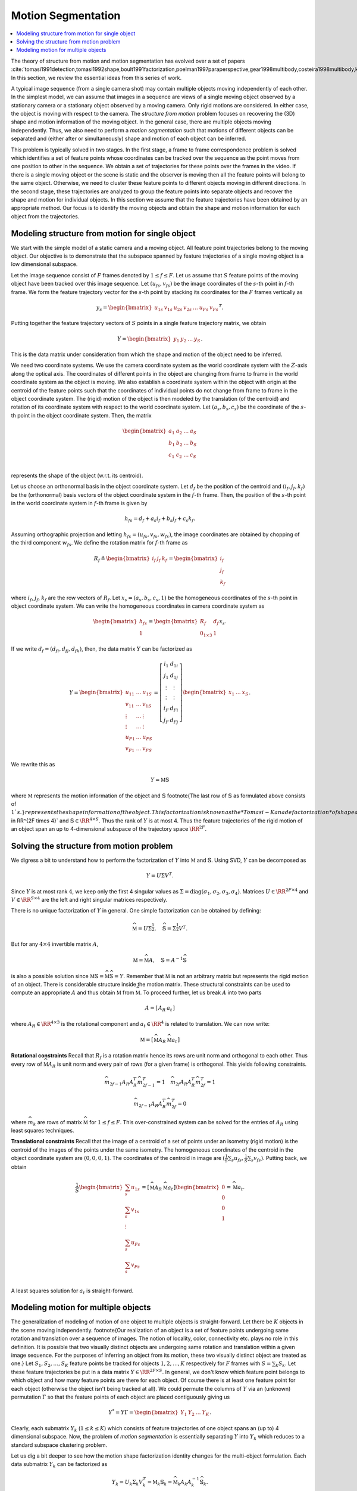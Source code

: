 .. _sec:motion_segmentation:
 
Motion Segmentation
----------------------------------------------------


.. contents::
    :local:



The theory of structure from motion and motion segmentation
has evolved over a set of papers 
:cite:`tomasi1991detection,tomasi1992shape,boult1991factorization,poelman1997paraperspective,gear1998multibody,costeira1998multibody,kanatani2001motion`. 
In this section, we review the essential ideas
from this series of work.

A typical image sequence 
(from a single camera shot)
may contain multiple objects moving
independently of each other.
In the simplest model, we can assume that images in a sequence
are views of a single moving object observed by a stationary camera or
a stationary object observed by a moving camera. Only rigid
motions are considered. In either case, the object is
moving with respect to the camera.
The *structure from motion* problem
focuses on recovering the (3D) shape and motion information
of the moving object. 
In the general case, there are multiple objects moving
independently. Thus, we also need to perform a
*motion segmentation* such that motions of 
different objects can be separated and (either
after or simultaneously) shape and motion of each object
can be inferred. 

This problem is typically solved in two stages. In the first
stage, a frame to frame correspondence problem is solved which
identifies 
a set of feature points whose coordinates can be tracked
over the sequence as the point moves from one position to 
other in the sequence.  
We obtain a set of
trajectories for these points over the frames in the video.
If there is a single moving object
or the scene is static and the observer is moving then 
all the feature points will belong to the same object.
Otherwise, we need to cluster these feature points to
different objects moving in different directions.
In the second stage, these trajectories are analyzed to group
the feature points into separate objects and recover the shape
and motion for individual objects. In this section we 
assume that the feature trajectories have been obtained
by an appropriate method. Our focus is to 
identify the moving objects and
obtain the
shape and motion information for each object from the
trajectories.

 
Modeling structure from motion for single object
""""""""""""""""""""""""""""""""""""""""""""""""""""""

We start with the simple model of a static camera
and a moving object. All feature point trajectories belong
to the moving object. Our objective is to demonstrate
that the subspace spanned by feature trajectories
of a single moving object is a low dimensional 
subspace.

Let the image sequence consist of :math:`F` frames denoted by
:math:`1 \leq f \leq F`. Let us assume that :math:`S` 
feature points of the moving object have been tracked
over this image sequence. Let :math:`(u_{fs}, v_{fs})` be the
image coordinates of the :math:`s`-th point in :math:`f`-th frame.
We form the feature trajectory vector for the :math:`s`-th
point by stacking its coordinates for the :math:`F` frames
vertically as


.. math::
    y_s = \begin{bmatrix} 
    u_{1s} & v_{1s} & u_{2s} & v_{2s} & \dots & 
    u_{Fs} & v_{Fs} 
    \end{bmatrix}^T. 

Putting together the feature trajectory vectors of :math:`S`
points in a single feature trajectory matrix, we obtain 


.. math::
    Y = \begin{bmatrix} y_1 & y_2 &\dots & y_S \end{bmatrix}.

This is the data matrix under consideration from which
the shape and motion of the object need to be inferred.

We need two coordinate systems. We use the camera
coordinate system as the world coordinate system
with the :math:`Z`-axis along the optical axis. The coordinates
of different points in the object are changing from
frame to frame in the world coordinate system as the object
is moving. We also establish a coordinate system within
the object with origin at the centroid of the feature points
such that the coordinates of individual points do not
change from frame to frame in the object coordinate system.
The (rigid) motion of the object is then modeled by the
translation (of the centroid) and rotation of its coordinate
system with respect to the world coordinate system. Let
:math:`(a_s, b_s, c_s)` be the coordinate of the :math:`s`-th point
in the object coordinate system. Then, the matrix


.. math:: 

    \begin{bmatrix}
    a_1 & a_2 & \dots & a_S\\
    b_1 & b_2 & \dots & b_S\\
    c_1 & c_2 & \dots & c_S\\
    \end{bmatrix}

represents the shape of the object (w.r.t. its centroid).

Let us choose an orthonormal basis in the object coordinate
system. Let :math:`d_f` be the position of the centroid and 
:math:`(i_f, j_f, k_f)` be the (orthonormal) basis vectors of 
the object coordinate system in the :math:`f`-th frame. Then,
the position of the :math:`s`-th point in the world coordinate
system in :math:`f`-th frame is given by


.. math::
    h_{fs} = d_f + a_s i_f + b_s j_f + c_s k_f.

Assuming orthographic projection and letting 
:math:`h_{fs} = (u_{fs}, v_{fs}, w_{fs})`, the image 
coordinates are obtained by chopping of the third component
:math:`w_{fs}`.
We define the rotation matrix for :math:`f`-th frame as 


.. math::
    R_f \triangleq \begin{bmatrix} i_f & j_f & k_f \end{bmatrix}
    = \begin{bmatrix} \underline{i}_f \\ \underline{j}_f 
    \\ \underline{k}_f \end{bmatrix}

where :math:`\underline{i}_f`, :math:`\underline{j}_f`, :math:`\underline{k}_f`
are the row vectors of :math:`R_f`. Let :math:`x_s = (a_s, b_s, c_s, 1)`
be the homogeneous coordinates of the :math:`s`-th point in object
coordinate system. We can write the homogeneous coordinates
in camera coordinate system as 


.. math::
    \begin{bmatrix}
    h_{fs}\\
    1
    \end{bmatrix}
    =
    \begin{bmatrix}
    R_f & d_f \\
    0_{1 \times 3} & 1
    \end{bmatrix}
    x_s.

If we write :math:`d_f = (d_{fi}, d_{fj}, d_{fk})`, then, the
data matrix :math:`Y` can be factorized as


.. math::
    Y = \begin{bmatrix}
    u_{11} & \dots & u_{1S}\\
    v_{11} & \dots & v_{1S}\\
    \vdots & \dots & \vdots \\
    \vdots & \dots & \vdots \\
    u_{F1} & \dots & u_{FS}\\
    v_{F1} & \dots & v_{FS}
    \end{bmatrix}
    =
    \left[ 
    \begin{array}{c|c}
    \underline{i}_1 & d_{1i}\\
    \underline{j}_1 & d_{1j}\\
    \vdots & \vdots \\ 
    \vdots & \vdots \\ 
    \underline{i}_F & d_{Fi}\\
    \underline{j}_F & d_{Fj}
    \end{array}
    \right]
    \begin{bmatrix}
    x_1 & \dots & x_S
    \end{bmatrix}.

We rewrite this as 


.. math::
    Y  = \mathbb{M} \mathbb{S}

where :math:`\mathbb{M}` represents the motion
information of the object and 
:math:`\mathbb{S}` 
\footnote{The last row of :math:`\mathbb{S}` as formulated
above consists of :math:`1`s.}
represents the shape information
of the object. 
This factorization is known as
the *Tomasi-Kanade factorization* of shape and motion
information of a moving object.
Note that :math:`\mathbb{M} \in \RR^{2F \times 4}` 
and :math:`\mathbb{S} \in \RR^{4 \times S}`. Thus
the rank of :math:`Y` is at most 4. 
Thus the feature trajectories
of the rigid motion of an object span an 
up to 4-dimensional
subspace of the trajectory space :math:`\RR^{2F}`. 
 
Solving the structure from motion problem
""""""""""""""""""""""""""""""""""""""""""""""""""""""

We digress a bit to understand how to perform the
factorization of :math:`Y` into :math:`\mathbb{M}` and :math:`\mathbb{S}`.
Using SVD, :math:`Y` can be decomposed as


.. math::
    Y = U \Sigma V^T.

Since :math:`Y` is at most rank :math:`4`, we keep only the 
first 4 singular values as 
:math:`\Sigma = \text{diag}(\sigma_1, \sigma_2, \sigma_3, \sigma_4)`. Matrices :math:`U \in \RR^{2F \times 4}` and :math:`V \in \RR^{S \times 4}` are the left and right singular matrices respectively.

There is no unique factorization of :math:`Y` in general. 
One simple factorization can be obtained by defining:


.. math::
    \widehat{\mathbb{M}} = U \Sigma^{\frac{1}{2}},
    \quad
    \widehat{\mathbb{S}} = \Sigma^{\frac{1}{2}} V^T.

But for any :math:`4 \times 4` invertible matrix :math:`A`, 


.. math::
    \mathbb{M} = \widehat{\mathbb{M}} A,
    \quad
    \mathbb{S} = A^{-1}\widehat{\mathbb{S}}

is also a possible solution since
:math:`\mathbb{M} \mathbb{S} = \widehat{\mathbb{M}} \widehat{\mathbb{S}} = Y`. 
Remember that :math:`\mathbb{M}` is not an arbitrary matrix
but represents the rigid motion of an object. There is 
considerable structure inside the motion matrix. These
structural constraints can be used to compute an appropriate
:math:`A` and thus obtain :math:`\mathbb{M}` from :math:`\widehat{\mathbb{M}}`.
To proceed further, let us break :math:`A` into two parts


.. math::
    A = \left[\begin{array}{c|c} A_R & a_t \end{array}\right]

where :math:`A_R \in \RR^{4 \times 3}` is the rotational
component and :math:`a_t \in \RR^4` is related to translation. 
We can now write:


.. math::
    \mathbb{M} = \left [ 
    \begin{array}{c|c}
    \widehat{\mathbb{M}} A_R & \widehat{\mathbb{M}} a_t 
    \end{array}
    \right]


**Rotational constraints** Recall that 
:math:`R_f` is a rotation matrix hence its rows are 
unit norm and orthogonal to each other.
Thus every row of :math:`\widehat{\mathbb{M}} A_R`
is unit norm and every pair of rows (for
a given frame) is orthogonal. This yields 
following constraints.


.. math::
    \widehat{m}_{2f-1} A_R A_R^T 
    \widehat{m}_{2f-1}^T = 1
    \quad 
    \widehat{m}_{2f} A_R A_R^T 
    \widehat{m}_{2f}^T = 1



.. math::
    \widehat{m}_{2f-1} A_R A_R^T 
    \widehat{m}_{2f}^T = 0

where :math:`\widehat{m}_k` are rows of
matrix :math:`\widehat{\mathbb{M}}` for
:math:`1 \leq f \leq F`. 
This over-constrained system can be solved for
the entries of :math:`A_R` using least squares techniques.

**Translational constraints**
Recall that the image of a centroid of a set of points
under an isometry (rigid motion) is the centroid 
of the images of the points under the same isometry.
The homogeneous coordinates of the centroid in the
object coordinate system are :math:`(0, 0, 0, 1)`. 
The coordinates of the centroid in image are
:math:`(\frac{1}{S} \sum_s {u_{f s}}, \frac{1}{S} \sum_s {v_{f s}} )`.
Putting back, we obtain


.. math::
    \frac{1}{S}
    \begin{bmatrix}
    \sum_s {u_{1 s}}\\
    \sum_s {v_{1 s}}\\
    \vdots\\
    \sum_s {u_{F s}}\\
    \sum_s {v_{F s}}\\
    \end{bmatrix}
    = \left [ 
    \begin{array}{c|c}
    \widehat{\mathbb{M}} A_R & \widehat{\mathbb{M}} a_t 
    \end{array}
    \right] 
    \begin{bmatrix}
    0 \\ 0 \\ 0 \\1
    \end{bmatrix} = \widehat{\mathbb{M}} a_t .

A least squares solution for :math:`a_t` is straight-forward.

 
Modeling motion for multiple objects
""""""""""""""""""""""""""""""""""""""""""""""""""""""

The generalization of modeling of motion of one object
to multiple objects is straight-forward. Let there be
:math:`K` objects in the scene moving independently. 
\footnote{Our realization of an object is a set of
feature points undergoing same rotation and translation
over a sequence of images. The notion of locality, color, 
connectivity etc. plays no role in this definition.
It is possible that two 
visually distinct objects are undergoing same rotation
and translation within a given image sequence. For the
purposes of inferring an object from its motion, these
two visually distinct object are treated as one.}
Let :math:`S_1, S_2, \dots, S_K` feature points be tracked
for objects :math:`1,2, \dots, K` respectively  for :math:`F` frames
with
:math:`S = \sum_k S_k`. Let these feature trajectories be
put in a data matrix :math:`Y \in \RR^{2F \times S}`.
In general, we don't know which feature point belongs
to which object and how many feature points are there
for each object. Of course there is at least one
feature point for each object (otherwise the object
isn't being tracked at all). We could permute the
columns of :math:`Y` via an (unknown) permutation :math:`\Gamma`
so that the feature points of each object are placed
contiguously giving us 


.. math::
    Y^* =  Y \Gamma = \begin{bmatrix}
    Y_1 & Y_2 & \dots & Y_K
    \end{bmatrix}.

Clearly, each submatrix :math:`Y_k` (:math:`1 \leq k \leq K`) 
which consists of feature trajectories of one object
spans an (up to) 4 dimensional subspace. 
Now, the problem
of *motion segmentation* is essentially separating
:math:`Y` into :math:`Y_k` which reduces to a standard
subspace clustering problem.

Let us dig a bit deeper to see how the motion shape
factorization identity changes for the multi-object
formulation. Each data submatrix :math:`Y_k` can be factorized
as 


.. math::
    Y_k = U_k \Sigma_k V_k^T = \mathbb{M}_k  \mathbb{S}_k
    = \widehat{\mathbb{M}}_k A_k A_k^{-1} \widehat{\mathbb{S}}_k.

:math:`Y^*` now has the canonical factorization:


.. math::
    Y^* = 
    \begin{bmatrix}
    \mathbb{M}_1 & \dots & \mathbb{M}_K
    \end{bmatrix}
    \begin{bmatrix}
    \mathbb{S}_1 & \dots & 0 \\
    \vdots & \ddots & \vdots\\
    0 & \dots & \mathbb{S}_K
    \end{bmatrix}.

If we further denote :


.. math::
    \mathbb{M} = \begin{bmatrix}
    \mathbb{M}_1 & \dots & \mathbb{M}_K
    \end{bmatrix}\\
    \widehat{\mathbb{M}} = \begin{bmatrix}
    \widehat{\mathbb{M}}_1 & \dots & \widehat{\mathbb{M}}_K
    \end{bmatrix}\\
    \mathbb{S} = \begin{bmatrix}
    \mathbb{S}_1 & \dots & 0 \\
    \vdots & \ddots & \vdots\\
    0 & \dots & \mathbb{S}_K
    \end{bmatrix}\\
    \widehat{\mathbb{S}} = \begin{bmatrix}
    \widehat{\mathbb{S}}_1 & \dots & 0 \\
    \vdots & \ddots & \vdots\\
    0 & \dots & \widehat{\mathbb{S}}_K
    \end{bmatrix}\\
    A = \begin{bmatrix}
    A_1 & \dots & 0 \\
    \vdots & \ddots & \vdots\\
    0 & \dots & A_K
    \end{bmatrix}\\
    U = \begin{bmatrix}
    U_1 & \dots & U_K
    \end{bmatrix}\\
    \Sigma = \begin{bmatrix}
    \Sigma_1 & \dots & 0 \\
    \vdots & \ddots & \vdots\\
    0 & \dots & \Sigma_K
    \end{bmatrix}\\
    V = \begin{bmatrix}
    V_1 & \dots & 0 \\
    \vdots & \ddots & \vdots\\
    0 & \dots & V_K
    \end{bmatrix},

then we obtain a factorization similar to the single
object case given by


.. math::
    Y^* = \mathbb{M} \mathbb{S} 
    =  \widehat{\mathbb{M}} A A^{-1}\widehat{\mathbb{S}}\\
    \mathbb{S}  = A^{-1}\widehat{\mathbb{S}} 
    = A^{-1} \Sigma^{\frac{1}{2}} V^T\\
    \mathbb{M} = \widehat{\mathbb{M}} A = U \Sigma^{\frac{1}{2}} A.

Thus, when the segmentation of :math:`Y` in terms of the unknown
permutation :math:`\Gamma` has been obtained, (sorted) data matrix 
:math:`Y^*` can be factorized into shape and motion components
as appropriate.

**Limitations**
Our discussion so far has established that 
feature trajectories for each moving object span a 4-dimensional
space. There are a number of reasons why this is only *approximately*
valid: perspective distortion of camera, tracking errors, and
pixel quantization. Thus, a subspace clustering algorithm
should allow for the presence of noise or corruption of data
in real life applications. 
